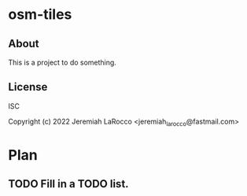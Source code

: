 
* osm-tiles
** About
This is a project to do something.

** License
ISC


Copyright (c) 2022 Jeremiah LaRocco <jeremiah_larocco@fastmail.com>




* Plan
** TODO Fill in a TODO list.
